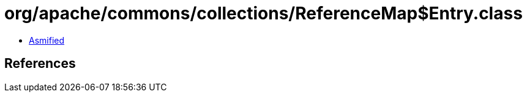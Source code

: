 = org/apache/commons/collections/ReferenceMap$Entry.class

 - link:ReferenceMap$Entry-asmified.java[Asmified]

== References

